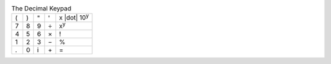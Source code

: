 .. table:: The Decimal Keypad

  ===  ===  ===  ===  ====================
   (    )    "    '   x |dot| 10\ :sup:`y`
   7    8    9    ÷   x\ :sup:`y`
   4    5    6    ×   \!
   1    2    3    −   \%
   .    0    i   \+   \=
  ===  ===  ===  ===  ====================

